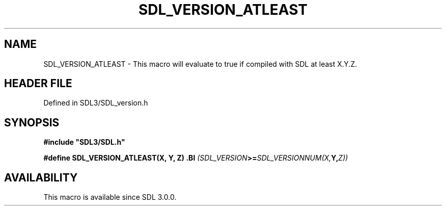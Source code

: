 .\" This manpage content is licensed under Creative Commons
.\"  Attribution 4.0 International (CC BY 4.0)
.\"   https://creativecommons.org/licenses/by/4.0/
.\" This manpage was generated from SDL's wiki page for SDL_VERSION_ATLEAST:
.\"   https://wiki.libsdl.org/SDL_VERSION_ATLEAST
.\" Generated with SDL/build-scripts/wikiheaders.pl
.\"  revision SDL-preview-3.1.3
.\" Please report issues in this manpage's content at:
.\"   https://github.com/libsdl-org/sdlwiki/issues/new
.\" Please report issues in the generation of this manpage from the wiki at:
.\"   https://github.com/libsdl-org/SDL/issues/new?title=Misgenerated%20manpage%20for%20SDL_VERSION_ATLEAST
.\" SDL can be found at https://libsdl.org/
.de URL
\$2 \(laURL: \$1 \(ra\$3
..
.if \n[.g] .mso www.tmac
.TH SDL_VERSION_ATLEAST 3 "SDL 3.1.3" "Simple Directmedia Layer" "SDL3 FUNCTIONS"
.SH NAME
SDL_VERSION_ATLEAST \- This macro will evaluate to true if compiled with SDL at least X\[char46]Y\[char46]Z\[char46]
.SH HEADER FILE
Defined in SDL3/SDL_version\[char46]h

.SH SYNOPSIS
.nf
.B #include \(dqSDL3/SDL.h\(dq
.PP
.BI "#define SDL_VERSION_ATLEAST(X, Y, Z) \
.BI "    (SDL_VERSION >= SDL_VERSIONNUM(X, Y, Z))
.fi
.SH AVAILABILITY
This macro is available since SDL 3\[char46]0\[char46]0\[char46]


